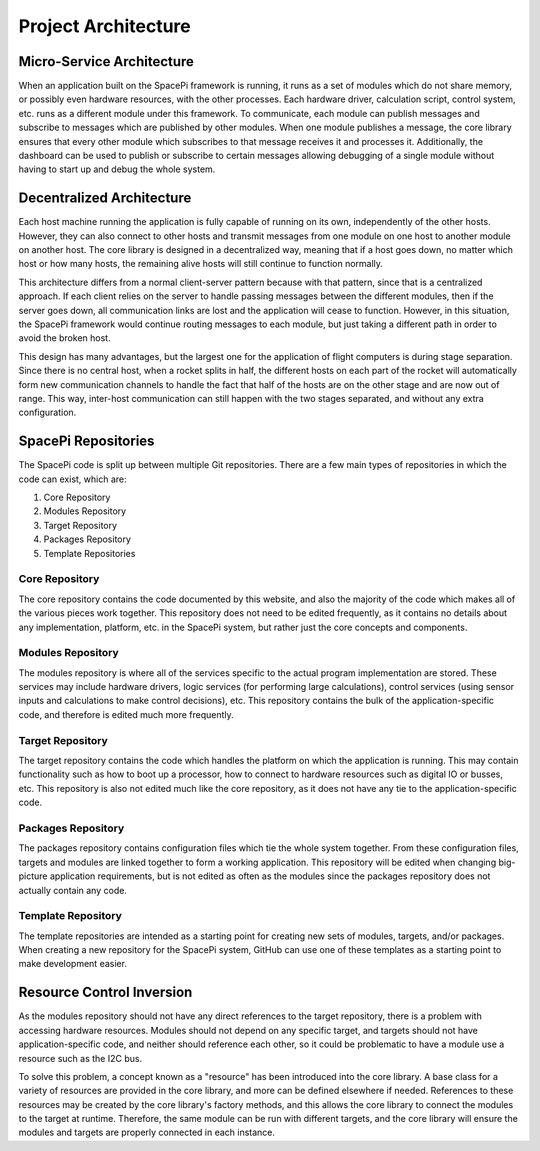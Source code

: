 Project Architecture
====================

Micro-Service Architecture
--------------------------

When an application built on the SpacePi framework is running, it runs as a set of modules which do not share memory, or possibly even hardware resources, with the other processes.
Each hardware driver, calculation script, control system, etc. runs as a different module under this framework.
To communicate, each module can publish messages and subscribe to messages which are published by other modules.
When one module publishes a message, the core library ensures that every other module which subscribes to that message receives it and processes it.
Additionally, the dashboard can be used to publish or subscribe to certain messages allowing debugging of a single module without having to start up and debug the whole system.

Decentralized Architecture
--------------------------

Each host machine running the application is fully capable of running on its own, independently of the other hosts.
However, they can also connect to other hosts and transmit messages from one module on one host to another module on another host.
The core library is designed in a decentralized way, meaning that if a host goes down, no matter which host or how many hosts, the remaining alive hosts will still continue to function normally.

This architecture differs from a normal client-server pattern because with that pattern, since that is a centralized approach.
If each client relies on the server to handle passing messages between the different modules, then if the server goes down, all communication links are lost and the application will cease to function.
However, in this situation, the SpacePi framework would continue routing messages to each module, but just taking a different path in order to avoid the broken host.

This design has many advantages, but the largest one for the application of flight computers is during stage separation.
Since there is no central host, when a rocket splits in half, the different hosts on each part of the rocket will automatically form new communication channels to handle the fact that half of the hosts are on the other stage and are now out of range.
This way, inter-host communication can still happen with the two stages separated, and without any extra configuration.

SpacePi Repositories
--------------------

The SpacePi code is split up between multiple Git repositories.
There are a few main types of repositories in which the code can exist, which are:

1. Core Repository
2. Modules Repository
3. Target Repository
4. Packages Repository
5. Template Repositories

Core Repository
***************

The core repository contains the code documented by this website, and also the majority of the code which makes all of the various pieces work together.
This repository does not need to be edited frequently, as it contains no details about any implementation, platform, etc. in the SpacePi system, but rather just the core concepts and components.

Modules Repository
******************

The modules repository is where all of the services specific to the actual program implementation are stored.
These services may include hardware drivers, logic services (for performing large calculations), control services (using sensor inputs and calculations to make control decisions), etc.
This repository contains the bulk of the application-specific code, and therefore is edited much more frequently.

Target Repository
*****************

The target repository contains the code which handles the platform on which the application is running.
This may contain functionality such as how to boot up a processor, how to connect to hardware resources such as digital IO or busses, etc.
This repository is also not edited much like the core repository, as it does not have any tie to the application-specific code.

Packages Repository
*******************

The packages repository contains configuration files which tie the whole system together.
From these configuration files, targets and modules are linked together to form a working application.
This repository will be edited when changing big-picture application requirements, but is not edited as often as the modules since the packages repository does not actually contain any code.

Template Repository
*******************

The template repositories are intended as a starting point for creating new sets of modules, targets, and/or packages.
When creating a new repository for the SpacePi system, GitHub can use one of these templates as a starting point to make development easier.

Resource Control Inversion
--------------------------

As the modules repository should not have any direct references to the target repository, there is a problem with accessing hardware resources.
Modules should not depend on any specific target, and targets should not have application-specific code, and neither should reference each other, so it could be problematic to have a module use a resource such as the I2C bus.

To solve this problem, a concept known as a "resource" has been introduced into the core library.
A base class for a variety of resources are provided in the core library, and more can be defined elsewhere if needed.
References to these resources may be created by the core library's factory methods, and this allows the core library to connect the modules to the target at runtime.
Therefore, the same module can be run with different targets, and the core library will ensure the modules and targets are properly connected in each instance.
